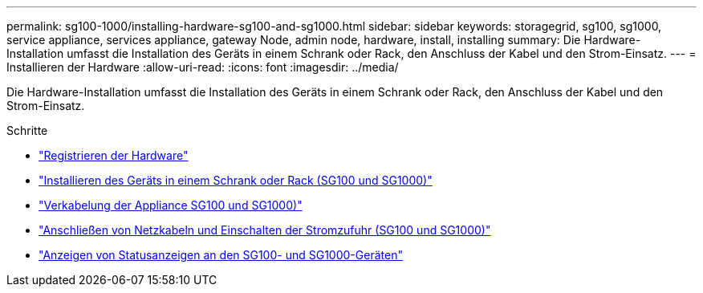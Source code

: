 ---
permalink: sg100-1000/installing-hardware-sg100-and-sg1000.html 
sidebar: sidebar 
keywords: storagegrid, sg100, sg1000, service appliance, services appliance, gateway Node, admin node, hardware, install, installing 
summary: Die Hardware-Installation umfasst die Installation des Geräts in einem Schrank oder Rack, den Anschluss der Kabel und den Strom-Einsatz. 
---
= Installieren der Hardware
:allow-uri-read: 
:icons: font
:imagesdir: ../media/


[role="lead"]
Die Hardware-Installation umfasst die Installation des Geräts in einem Schrank oder Rack, den Anschluss der Kabel und den Strom-Einsatz.

.Schritte
* link:registering-hardware-sg100-and-sg1000.html["Registrieren der Hardware"]
* link:installing-appliance-in-cabinet-or-rack-sg100-and-sg1000.html["Installieren des Geräts in einem Schrank oder Rack (SG100 und SG1000)"]
* link:cabling-appliance-sg100-and-sg1000.html["Verkabelung der Appliance SG100 und SG1000)"]
* link:connecting-power-cords-and-applying-power-sg100-and-sg1000.html["Anschließen von Netzkabeln und Einschalten der Stromzufuhr (SG100 und SG1000)"]
* link:viewing-status-indicators-on-sg100-and-sg1000-appliances.html["Anzeigen von Statusanzeigen an den SG100- und SG1000-Geräten"]

